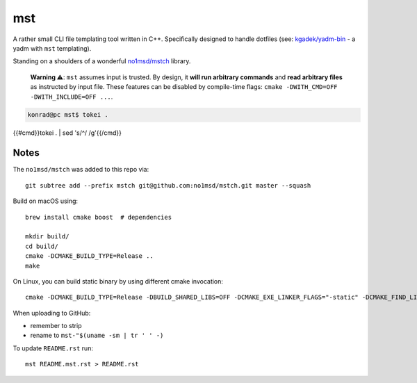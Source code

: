 =====
 mst
=====

.. {{! vim:set filetype=rst: }}vim: ro noma

A rather small CLI file templating tool written in C++. Specifically designed to handle dotfiles
(see: `kgadek/yadm-bin <https://github.com/kgadek/yadm-bin>`_ - a yadm with ``mst`` templating).

Standing on a shoulders of a wonderful `no1msd/mstch <https://github.com/no1msd/mstch>`_ library.

   **Warning ⚠️**: ``mst`` assumes input is trusted. By design, it **will run arbitrary commands**
   and **read arbitrary files** as instructed by input file. These features can be disabled
   by compile-time flags: ``cmake -DWITH_CMD=OFF -DWITH_INCLUDE=OFF ...``.

.. highlight:: bash
.. code-block:: console

   konrad@pc mst$ tokei .
{{#cmd}}tokei . | sed 's/^/   /g'{{/cmd}}

Notes
=====

The ``no1msd/mstch`` was added to this repo via::

    git subtree add --prefix mstch git@github.com:no1msd/mstch.git master --squash

Build on macOS using::

    brew install cmake boost  # dependencies

    mkdir build/
    cd build/
    cmake -DCMAKE_BUILD_TYPE=Release ..
    make

On Linux, you can build static binary by using different cmake invocation::

    cmake -DCMAKE_BUILD_TYPE=Release -DBUILD_SHARED_LIBS=OFF -DCMAKE_EXE_LINKER_FLAGS="-static" -DCMAKE_FIND_LIBRARY_SUFFIXES=".a" ..

When uploading to GitHub:

- remember to strip
- rename to ``mst-"$(uname -sm | tr ' ' -)``

To update ``README.rst`` run::

    mst README.mst.rst > README.rst
